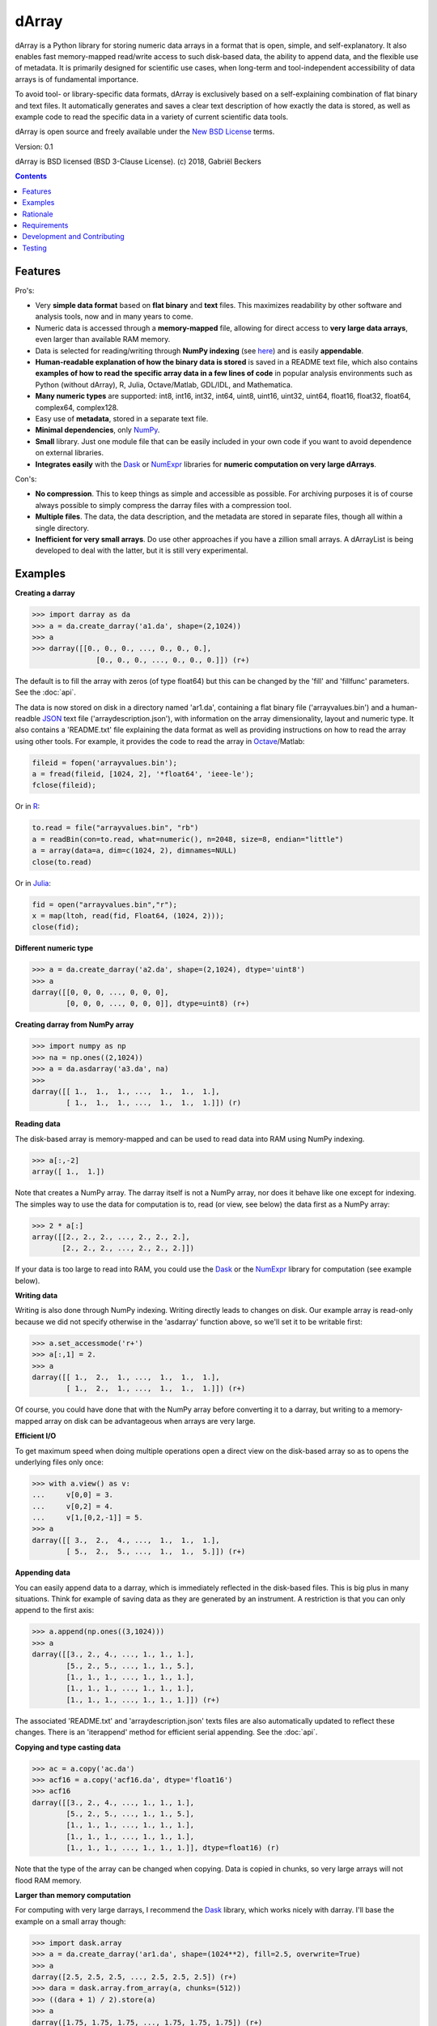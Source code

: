 ======
dArray
======

.. image:: https://travis-ci.org/gjlbeckers-uu/dArray.svg?branch=master
   :target: https://travis-ci.org/gjlbeckers-uu/dArray


dArray is a Python library for storing numeric data arrays in a format that
is open, simple, and self-explanatory. It also enables fast memory-mapped
read/write access to such disk-based data, the ability to append data, and the
flexible use of metadata. It is primarily designed for scientific use cases,
when long-term and tool-independent accessibility of data arrays is of
fundamental importance.

To avoid tool- or library-specific data formats, dArray is exclusively based
on a self-explaining combination of flat binary and text files. It
automatically generates and saves a clear text description of how exactly
the data is stored, as well as example code to read the specific data in a
variety of current scientific data tools.

dArray is open source and freely available under the `New BSD License`_ terms.

Version: 0.1

dArray is BSD licensed (BSD 3-Clause License).
(c) 2018, Gabriël Beckers


.. contents:: Contents
    :depth: 1


Features
--------
Pro's:

- Very **simple data format** based on **flat binary** and **text** files.
  This maximizes readability by other software and analysis tools, now and
  in many years to come.
- Numeric data is accessed through a **memory-mapped** file, allowing for
  direct access to **very large data arrays**, even larger than available RAM
  memory.
- Data is selected for reading/writing through **NumPy indexing** (see
  `here`_) and is easily **appendable**.
- **Human-readable explanation of how the binary data is stored** is saved in
  a README text file, which also contains **examples of how to read the
  specific array data in a few lines of code** in popular analysis environments
  such as Python (without dArray), R, Julia, Octave/Matlab, GDL/IDL, and
  Mathematica.
- **Many numeric types** are supported:  int8, int16, int32, int64, uint8,
  uint16, uint32, uint64, float16, float32, float64, complex64, complex128.
- Easy use of **metadata**, stored in a separate text file.
- **Minimal dependencies**, only `NumPy`_.
- **Small** library. Just one module file that can be easily included in your
  own code if you want to avoid dependence on external libraries.
- **Integrates easily** with the `Dask`_ or `NumExpr`_ libraries for **numeric
  computation on very large dArrays**.

Con's:

- **No compression**. This to keep things as simple and accessible as
  possible. For archiving purposes it is of course always possible to simply
  compress the darray files with a compression tool.
- **Multiple files**. The data, the data description, and the metadata are
  stored in separate files, though all within a single directory.
- **Inefficient for very small arrays**. Do use other approaches if you have
  a zillion small arrays. A dArrayList is being developed to deal with
  the latter, but it is still very experimental.



Examples
--------

**Creating a darray**

.. code-block:: python

    >>> import darray as da
    >>> a = da.create_darray('a1.da', shape=(2,1024))
    >>> a
    >>> darray([[0., 0., 0., ..., 0., 0., 0.],
                   [0., 0., 0., ..., 0., 0., 0.]]) (r+)

The default is to fill the array with zeros (of type float64) but this can
be changed by the  'fill' and 'fillfunc' parameters. See the :doc:`api`.

The data is now stored on disk in a directory named 'ar1.da', containing a
flat binary file ('arrayvalues.bin') and a human-readble `JSON`_ text file
('arraydescription.json'), with information on the array dimensionality,
layout and numeric type. It also contains a 'README.txt' file explaining the
data format as well as providing instructions on how to read the array
using other tools. For example, it provides the code to read the array in
`Octave`_/Matlab:


.. code-block:: octave

    fileid = fopen('arrayvalues.bin');
    a = fread(fileid, [1024, 2], '*float64', 'ieee-le');
    fclose(fileid);

Or in `R`_:

.. code-block:: R

    to.read = file("arrayvalues.bin", "rb")
    a = readBin(con=to.read, what=numeric(), n=2048, size=8, endian="little")
    a = array(data=a, dim=c(1024, 2), dimnames=NULL)
    close(to.read)

Or in `Julia`_:

.. code-block:: julia

    fid = open("arrayvalues.bin","r");
    x = map(ltoh, read(fid, Float64, (1024, 2)));
    close(fid);


**Different numeric type**

.. code-block:: python

    >>> a = da.create_darray('a2.da', shape=(2,1024), dtype='uint8')
    >>> a
    darray([[0, 0, 0, ..., 0, 0, 0],
            [0, 0, 0, ..., 0, 0, 0]], dtype=uint8) (r+)

**Creating darray from NumPy array**

.. code-block:: python

    >>> import numpy as np
    >>> na = np.ones((2,1024))
    >>> a = da.asdarray('a3.da', na)
    >>>
    darray([[ 1.,  1.,  1., ...,  1.,  1.,  1.],
            [ 1.,  1.,  1., ...,  1.,  1.,  1.]]) (r)

**Reading data**

The disk-based array is memory-mapped and can be used to read data into
RAM using NumPy
indexing.

.. code-block:: python

    >>> a[:,-2]
    array([ 1.,  1.])

Note that creates a NumPy array. The darray itself is not a NumPy array, nor
does it behave like one except for indexing. The simples way to use the
data for computation is to, read (or view, see below) the data first as a
NumPy array:

.. code-block:: python

    >>> 2 * a[:]
    array([[2., 2., 2., ..., 2., 2., 2.],
           [2., 2., 2., ..., 2., 2., 2.]])

If your data is too large to read into RAM, you could use the `Dask`_ or
the `NumExpr`_ library for computation (see example below).

**Writing data**

Writing is also done through NumPy indexing. Writing directly leads to
changes on disk. Our example array is read-only because we did not specify
otherwise in the 'asdarray' function above, so we'll set it to be writable
first:

.. code-block:: python

    >>> a.set_accessmode('r+')
    >>> a[:,1] = 2.
    >>> a
    darray([[ 1.,  2.,  1., ...,  1.,  1.,  1.],
            [ 1.,  2.,  1., ...,  1.,  1.,  1.]]) (r+)

Of course, you could have done that with the NumPy array before converting
it to a darray, but writing to a memory-mapped array on disk can be
advantageous when arrays are very large.

**Efficient I/O**

To get maximum speed when doing multiple operations open a direct view on
the disk-based array so as to opens the underlying files only once:

.. code-block:: python

    >>> with a.view() as v:
    ...     v[0,0] = 3.
    ...     v[0,2] = 4.
    ...     v[1,[0,2,-1]] = 5.
    >>> a
    darray([[ 3.,  2.,  4., ...,  1.,  1.,  1.],
            [ 5.,  2.,  5., ...,  1.,  1.,  5.]]) (r+)

**Appending data**

You can easily append data to a darray, which is immediately reflected in
the disk-based files. This is big plus in many situations. Think for example
of saving data as they are generated by an instrument. A restriction is
that you can only append to the first axis:

.. code-block:: python

    >>> a.append(np.ones((3,1024)))
    >>> a
    darray([[3., 2., 4., ..., 1., 1., 1.],
            [5., 2., 5., ..., 1., 1., 5.],
            [1., 1., 1., ..., 1., 1., 1.],
            [1., 1., 1., ..., 1., 1., 1.],
            [1., 1., 1., ..., 1., 1., 1.]]) (r+)


The associated 'README.txt' and 'arraydescription.json' texts files are also
automatically updated to reflect these changes. There is an 'iterappend'
method for efficient serial appending. See the :doc:`api`.

**Copying and type casting data**

.. code-block:: python

    >>> ac = a.copy('ac.da')
    >>> acf16 = a.copy('acf16.da', dtype='float16')
    >>> acf16
    darray([[3., 2., 4., ..., 1., 1., 1.],
            [5., 2., 5., ..., 1., 1., 5.],
            [1., 1., 1., ..., 1., 1., 1.],
            [1., 1., 1., ..., 1., 1., 1.],
            [1., 1., 1., ..., 1., 1., 1.]], dtype=float16) (r)


Note that the type of the array can be changed when copying. Data is copied
in chunks, so very large arrays will not flood RAM memory.


**Larger than memory computation**

For computing with very large darrays, I recommend the `Dask`_ library,
which works nicely with darray. I'll base the example on a small array
though:

.. code-block:: python

    >>> import dask.array
    >>> a = da.create_darray('ar1.da', shape=(1024**2), fill=2.5, overwrite=True)
    >>> a
    darray([2.5, 2.5, 2.5, ..., 2.5, 2.5, 2.5]) (r+)
    >>> dara = dask.array.from_array(a, chunks=(512))
    >>> ((dara + 1) / 2).store(a)
    >>> a
    darray([1.75, 1.75, 1.75, ..., 1.75, 1.75, 1.75]) (r+)

So in this case we overwrote the data in a with the results of the computation,
but we could have stored the result in a different darray of the same shape.
Dask can do more powerful things, for which I refer to the
`Dask documentation`_. The point here is that darrays can be both sources
and stores for Dask.

Alternatively, you can use the `NumExpr`_ library using a view of the darray,
like so:

.. code-block:: python

    >>> import numexpr as ne
    >>> a = da.create_darray('a3.da', shape=(1024**2), fill=2.5)
    >>> with a.view() as v:
    ...     ne.evaluate('(v + 1) / 2', out=v)
    >>> a
    darray([1.75, 1.75, 1.75, ..., 1.75, 1.75, 1.75]) (r+)

**Metadata**

Metadata can be read and written as a dictionary. Changes correspond to
changes in a human-readable JSON text file that holds the metadata on disk.

.. code-block:: python

    >>> a.metadata
    {}
    >>> a.metadata['samplingrate'] = 1000.
    >>> a.metadata
    {'samplingrate': 1000.0}
    >>> a.metadata.update({'starttime': '12:00:00', 'electrodes': [2, 5]})
    >>> a.metadata
    {'electrodes': [2, 5], 'samplingrate': 1000.0, 'starttime': '12:00:00'}
    >>> a.metadata['starttime'] = '13:00:00'
    >>> a.metadata
    {'electrodes': [2, 5], 'samplingrate': 1000.0, 'starttime': '13:00:00'}
    >>> del a.metadata['starttime']
    a.metadata
    {'electrodes': [2, 5], 'samplingrate': 1000.0}

When making multiple changes it is more efficient to use the 'update' method
to make them all at once, as shown above.

Since JSON is used to store the metadata, you cannot store arbitrary python
objects. You can only store:

- strings
- numbers
- booleans (True/False)
- None
- lists
- dictionaries with string keys


Rationale
---------

Scientific data should preferably be stored or at least archived in a file
format that is as simple as possible. This ensures readability by a variety
of currently used analysis tools (Python, R, Octave/Matlab, Julia, GDL/IDL,
Mathematic, Igor Pro, etc) as well as future tools. This is in line with the
principle of openness and facilitates re-use and reproducibility of
scientific results. At the same time, it would be nice if data files could
be created and accessed efficiently, also when data sets are large.

dArray tries to address both requirements for numeric data arrays.

It stores the data itself in a flat binary file. This is a future-proof way
of storing numeric data, as long as clear information is provided on how the
binary data is organized. Many file formats write such information as a
header in front of the numeric data. However, that requires the reader
somehow to know how long the header part of the file is and how to
interpret it. A header is clearly not the ideal solution when maximizing
readability, because we want to assume as little a priori knowledge as
possible.

dArray therefore writes the information about the organization of the data
to a separate file. In addition to getting rid of the header, this allows us
to write the information in plain text format. An interesting other
approach would be to simply embed this information in the name of the
binary file, see `pyfbf`_. Nevertheless, I prefer providing more comprehensive
information then could realistically fit in a file name.

This approach makes it is easy to read your numeric array data with one or a
few lines of code, or even with GUI import tools, without depending on the
dArray library itself. To facilitate this process, dArray saves together
with the data a README text file that explains the format, and that
contains example code of how to read the specific data with common tools
such as Python/NumPy, R, Julia, MatLab/Octave, and Mathematica. Just copy
and paste to read the data. Sharing your data is now very easy because
every array that you save can be simply be provided as such to your
colleagues. It already contains a text document that explains how to read
the data, in many cases with minimal effort.

The choice of storing the actual data in a flat binary file may at first
seem odd given that there exist nice and broadly supported solutions for
binary scientific data, such as `HDF5`_, which feature access time and
storage space optimizations. I have used and use HDF5 a lot, and I like it,
but in my own work I find that in many cases this solution can be too complex
for my needs. Complexity has costs as well as benefits, and I now only
use it when the benefits clearly outweigh the costs, which is sometimes but
not often the case. For an interesting view on this topic I refer to a
`blog of Cyrille Rossant`_, which is in line with my own experiences.

In addition to saving and reading data in a simple and durable format,
dArray enables you to accesses the disk-based data in a memory-mapped way.
Data arrays can thus be very large, larger than available RAM memory, and
access is fast and efficient, based on `NumPy indexing`_.

In terms of usage from a python environment , dArray is very similar to
using a NumPy memory-mapped `.npy`_ file. The only differences are that the
binary data and header info are split over different files to make the data
more easily readable by other tools, that data can easily be appended,
and that you can flexibly use and store arbitrary metadata.


There are of course also disadvantages to this approach.

- Although the data is widely readable by many scientific analysis tools and
  programming languages, it lacks the ease of 'double-click access' that
  specific data file formats have. For example, if your data is a sound
  recording, saving it in '.wav' format enables you to directly open it in any
  audio program.
- To keep things as simple as possible, dArray does not use compression.
  Depending on the data, storage can thus take more disk space than
  necessary. If you are archiving your data and insist on minimizing
  disk space usage you can compress the data files with a general
  compression tool that is likely to be still supported in the distant future,
  such as bzip2. Sometimes, compression is used to speed up
  data transmission to the processor cache (see for example `blosc`_). You
  are missing out on that as well. However, in addition to making your data
  less easy to read, this type of compression may require careful tweaking of
  parameters depending on how you typically read and write the data, and
  failing to do so may lead to access that is in fact slower.
- Your data is not stored in one file, but in a directory that contains
  3-4 files (depending if you save metadata), at least 2 of which are small
  text files (~150 b - 1.7 kb). This has two disadvantages:

- It is less ideal when transferring data, for example by email. You may
  want to archive them into a single file first (zip, tar).
- In many file systems, files take up a minimum amount of disk space
  (normally 512 b - 4 kb) even if the data they contain is not that large.
  dArray's way of storing data is thus space-inefficient if you have
  zillions of very small data arrays stored separately.


Requirements
------------

dArray requires Python 3.6+ and NumPy.

Development and Contributing
----------------------------

This library is developed by Gabriël Beckers. It is being used in practice
in the lab, but a formal first release will be done when there are more unit
tests. Also, the naming of some functions/methods may still change. Any help /
suggestions / ideas / contributions are very welcome and
appreciated. For any comment, question, or error, please open an `issue`_ or
propose a `pull`_ request on GitHub.

Code can be found on GitHub: https://github.com/gjlbeckers-uu/dArray

Testing
-------

To run the test suite:

.. code-block:: python

    >>> import darray as da
    >>> da.test()
    ............................
    ----------------------------------------------------------------------
    Ran 28 tests in 4.798s

    OK
    <unittest.runner.TextTestResult run=28 errors=0 failures=0>



.. _New BSD License: https://opensource.org/licenses/BSD-3-Clause
.. _NumPy indexing: https://docs.scipy.org/doc/numpy-1.13.0/reference/arrays.indexing.html
.. _JSON : https://en.wikipedia.org/wiki/JSON
.. _NumPy : http://www.numpy.org/
.. _here: https://docs.scipy.org/doc/numpy-1.13.0/reference/arrays.indexing.html
.. _R : https://cran.r-project.org/
.. _Octave : https://www.gnu.org/software/octave/
.. _Julia : https://julialang.org/
.. _Dask documentation: https://dask.pydata.org/en/latest/index.html
.. _Dask: https://dask.pydata.org/en/latest/
.. _NumExpr: https://numexpr.readthedocs.io/en/latest/
.. _.npy: https://docs.scipy.org/doc/numpy-dev/neps/npy-format.html
.. _blosc: https://github.com/Blosc/c-blosc
.. _pyfbf: https://github.com/davidh-ssec/pyfbf
.. _HDF5: https://www.hdfgroup.org/
.. _blog of Cyrille Rossant: http://cyrille.rossant.net/moving-away-hdf5/
.. _issue: https://github.com/gjlbeckers-uu/dArray/issues
.. _pull: https://github.com/gjlbeckers-uu/dArray/pulls